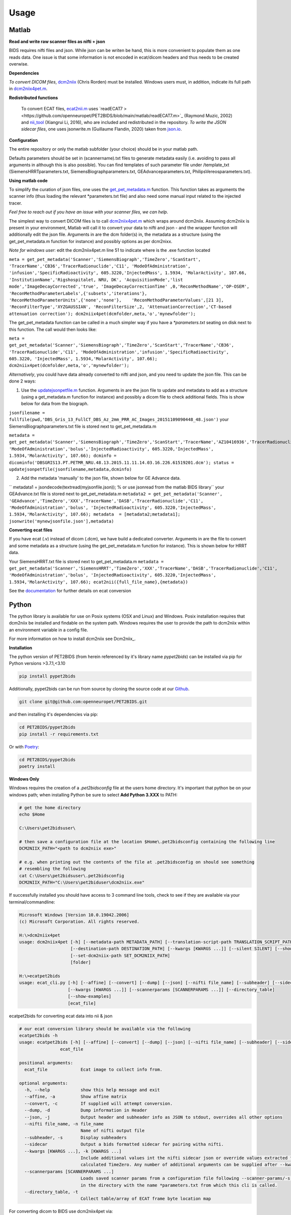 .. _usage:

Usage
=====

Matlab
------

**Read and write raw scanner files as nifti + json**

BIDS requires nifti files and json. While json can be writen be hand, this is more convenient to populate them as one reads data. One issue is that some information is not encoded in ecat/dicom headers and thus needs to be created overwise.

**Dependencies**

*To convert DICOM files*, `dcm2niix <https://www.nitrc.org/plugins/mwiki/index.php/dcm2nii:MainPage>`_ (Chris Rorden) must be installed. Windows users must, in addition, indicate its full path in `dcm2niix4pet.m <https://github.com/openneuropet/PET2BIDS/blob/main/matlab/dcm2niix4pet.m#L42>`_.

**Redistributed functions**

 To convert ECAT files, `ecat2nii.m <https://github.com/openneuropet/PET2BIDS/blob/main/matlab/ecat2nii.m>`_ uses `readECAT7 ><https://github.com/openneuropet/PET2BIDS/blob/main/matlab/readECAT7.m>`_ (Raymond Muzic, 2002) and `nii_tool <https://github.com/xiangruili/dicm2nii>`_ (Xiangrui Li, 2016), who are included and redistributed in the repository. *To write the JSON sidecar files*, one uses jsonwrite.m (Guillaume Flandin, 2020) taken from `json.io <https://github.com/gllmflndn/JSONio>`_. 

**Configuration**

The entire repository or only the matlab subfolder (your choice) should be in your matlab path.  

Defaults parameters should be set in (scannername).txt files to generate metadata easily (i.e. avoiding to pass all arguments in although this is also possible). You can find templates of such parameter file under /template_txt (SiemensHRRTparameters.txt, SiemensBiographparameters.txt, GEAdvanceparameters.txt,  PhilipsVereosparameters.txt).

**Using matlab code**

To simplify the curation of json files, one uses the `get_pet_metadata.m <https://github.com/openneuropet/PET2BIDS/blob/main/matlab/get_pet_metadata.m>`_ function. This function takes as arguments the scanner info (thus loading the relevant *parameters.txt file) and also need some manual input related to the injected tracer.  
  
*Feel free to reach out if you have an issue with your scanner files, we can help*.

The simplest way to convert DICOM files is to call `dcm2niix4pet.m <https://github.com/openneuropet/PET2BIDS/blob/main/matlab/dcm2niix4pet.m>`_ which wraps around dcm2niix. Assuming dcm2niix is present in your environment, Matlab will call it to convert your data to nifti and json - and the wrapper function will additionally edit the json file. Arguments in are the dcm folder(s) in, the metadata as a structure (using the get_pet_metadata.m function for instance) and possibly options as per dcm2nixx.  

*Note for windows user*: edit the dcm2niix4pet.m line 51 to indicate where is the .exe function located

``meta = get_pet_metadata('Scanner','SiemensBiograph','TimeZero','ScanStart', 'TracerName','CB36','TracerRadionuclide','C11', 'ModeOfAdministration', 'infusion','SpecificRadioactivity', 605.3220,'InjectedMass', 1.5934, 'MolarActivity', 107.66, 'InstitutionName','Rigshospitalet, NRU, DK', 'AcquisitionMode','list mode','ImageDecayCorrected','true', 'ImageDecayCorrectionTime' ,0,'ReconMethodName','OP-OSEM', 'ReconMethodParameterLabels',{'subsets','iterations'}, 'ReconMethodParameterUnits',{'none','none'},    'ReconMethodParameterValues',[21 3], 'ReconFilterType','XYZGAUSSIAN', 'ReconFilterSize',2, 'AttenuationCorrection','CT-based attenuation correction'); dcm2niix4pet(dcmfolder,meta,'o','mynewfolder');``  

The get_pet_metadata function can be called in a much simpler way if you have a `*parameters.txt` seating on disk next to this function. The call would then looks like:

``meta = get_pet_metadata('Scanner','SiemensBiograph','TimeZero','ScanStart','TracerName','CB36', 'TracerRadionuclide','C11', 'ModeOfAdministration','infusion','SpecificRadioactivity', 605.3220, 'InjectedMass', 1.5934,'MolarActivity', 107.66); dcm2niix4pet(dcmfolder,meta,'o','mynewfolder');``  

*Alternatively*, you could have data already converted to nifti and json, and you need to update the json file. This can be done 2 ways:

1. Use the `updatejsonpetfile.m <https://github.com/openneuropet/PET2BIDS/blob/main/matlab/updatejsonpetfile.m>`_ function. Arguments in are the json file to update and metadata to add as a structure (using a get_metadata.m function for instance) and possibly a dicom file to check additional fields. This is show below for data from the biograph.

``jsonfilename = fullfile(pwd,'DBS_Gris_13_FullCT_DBS_Az_2mm_PRR_AC_Images_20151109090448_48.json')``
your SiemensBiographparameters.txt file is stored next to get_pet_metadata.m

``metadata = get_pet_metadata('Scanner','SiemensBiograph','TimeZero','ScanStart','TracerName','AZ10416936','TracerRadionuclide','C11',           'ModeOfAdministration','bolus','InjectedRadioactivity', 605.3220,'InjectedMass', 1.5934,'MolarActivity', 107.66); dcminfo = dicominfo('DBSGRIS13.PT.PETMR_NRU.48.13.2015.11.11.14.03.16.226.61519201.dcm'); status = updatejsonpetfile(jsonfilename,metadata,dcminfo)``

2. Add the metadata 'manually' to the json file, shown below for GE Advance data. 

`` metadata1 = jsondecode(textread(myjsonfile.json)); % or use jsonread from the matlab BIDS library``
your GEAdvance.txt file is stored next to get_pet_metadata.m
``metadata2 = get_pet_metadata('Scanner', 'GEAdvance','TimeZero','XXX','TracerName','DASB','TracerRadionuclide','C11',                   'ModeOfAdministration','bolus', 'InjectedRadioactivity', 605.3220,'InjectedMass', 1.5934,'MolarActivity', 107.66); metadata  = [metadata2;metadata1]; jsonwrite('mynewjsonfile.json'],metadata)``

**Converting ecat files**

If you have ecat (.v) instead of dicom (.dcm), we have build a dedicated converter. Arguments in are the file to convert and some metadata as a structure (using the get_pet_metadata.m function for instance). This is shown below for HRRT data.

Your SiemensHRRT.txt file is stored next to get_pet_metadata.m
``metadata = get_pet_metadata('Scanner','SiemensHRRT','TimeZero','XXX','TracerName','DASB','TracerRadionuclide','C11', 'ModeOfAdministration','bolus', 'InjectedRadioactivity', 605.3220,'InjectedMass', 1.5934,'MolarActivity', 107.66); ecat2nii({full_file_name},{metadata})``
 
See the `documentation <https://github.com/openneuropet/PET2BIDS/blob/main/matlab/unit_tests/Readme.md>`_ for further details on ecat conversion


Python
------

The python library is available for use on Posix systems (OSX and Linux) and Windows. Posix installation
requires that dcm2niix be installed and findable on the system path. Windows requires the user to provide
the path to dcm2niix within an environment variable in a config file.

For more information on how to
install dcm2niix see Dcm2niix_.

.. _Dcm2niix: https://github.com/rordenlab/dcm2niix#install


**Installation**

The python version of PET2BIDS (from herein referenced by it's library name *pypet2bids*) can be installed
via pip for Python versions >3.7.1,<3.10

.. code-block::

    pip install pypet2bids

Additionally, pypet2bids can be run from source by cloning the source code at our Github_.

.. _Github: https://github.com/openneuropet/PET2BIDS

.. code-block::

    git clone git@github.com:openneuropet/PET2BIDS.git

and then installing it's dependencies via pip:

.. code-block::

    cd PET2BIDS/pypet2bids
    pip install -r requirements.txt

Or with `Poetry <https://python-poetry.org/>`_:

.. code-block::

    cd PET2BIDS/pypet2bids
    poetry install

**Windows Only**

Windows requires the creation of a `.pet2bidsconfig` file at the users home directory. It's important that python
be on your windows path; when installing Python be sure to select **Add Python 3.XXX** to PATH:

.. image:: media/check_python_path_windows_install.png

.. code-block::

    # get the home directory
    echo $Home

    C:\Users\pet2bidsuser\

    # then save a configuration file at the location $Home\.pet2bidsconfig containing the following line
    DCM2NIIX_PATH="<path to dcm2niix exe>"

    # e.g. when printing out the contents of the file at .pet2bidsconfig on should see something 
    # resembling the following
    cat C:\Users\pet2bidsuser\.pet2bidsconfig
    DCM2NIIX_PATH="C:\Users\pet2biduser\dcm2niix.exe"
    


If successfully installed you should have access to 3 command line tools, check to see if they are available via your
terminal/commandline:

.. code-block::

    Microsoft Windows [Version 10.0.19042.2006]
    (c) Microsoft Corporation. All rights reserved.

    H:\>dcm2niix4pet
    usage: dcm2niix4pet [-h] [--metadata-path METADATA_PATH] [--translation-script-path TRANSLATION_SCRIPT_PATH]
                        [--destination-path DESTINATION_PATH] [--kwargs [KWARGS ...]] [--silent SILENT] [--show-examples]
                        [--set-dcm2niix-path SET_DCM2NIIX_PATH]
                        [folder]

    H:\>ecatpet2bids
    usage: ecat_cli.py [-h] [--affine] [--convert] [--dump] [--json] [--nifti file_name] [--subheader] [--sidecar]
                       [--kwargs [KWARGS ...]] [--scannerparams [SCANNERPARAMS ...]] [--directory_table]
                       [--show-examples]
                       [ecat_file]


ecatpet2bids for converting ecat data into nii & json

.. code-block::

    # our ecat conversion library should be available via the following
    ecatpet2bids -h
    usage: ecatpet2bids [-h] [--affine] [--convert] [--dump] [--json] [--nifti file_name] [--subheader] [--sidecar] [--kwargs [KWARGS ...]] [--scannerparams [SCANNERPARAMS ...]] [--directory_table]
                    ecat_file

    positional arguments:
      ecat_file             Ecat image to collect info from.

    optional arguments:
      -h, --help            show this help message and exit
      --affine, -a          Show affine matrix
      --convert, -c         If supplied will attempt conversion.
      --dump, -d            Dump information in Header
      --json, -j            Output header and subheader info as JSON to stdout, overrides all other options
      --nifti file_name, -n file_name
                            Name of nifti output file
      --subheader, -s       Display subheaders
      --sidecar             Output a bids formatted sidecar for pairing witha nifti.
      --kwargs [KWARGS ...], -k [KWARGS ...]
                            Include additional values int the nifti sidecar json or override values extracted from the supplied nifti. e.g. including `--kwargs TimeZero='12:12:12'` would override the
                            calculated TimeZero. Any number of additional arguments can be supplied after --kwargs e.g. `--kwargs BidsVariable1=1 BidsVariable2=2` etc etc.
      --scannerparams [SCANNERPARAMS ...]
                            Loads saved scanner params from a configuration file following --scanner-params/-s if this option is used without an argument this cli will look for any scanner parameters file
                            in the directory with the name *parameters.txt from which this cli is called.
      --directory_table, -t
                            Collect table/array of ECAT frame byte location map


For converting dicom to BIDS use dcm2niix4pet via:

.. code-block::

    dcm2niix4pet -h
    usage: dcm2niix4pet [-h] [--metadata-path METADATA_PATH] [--translation-script-path TRANSLATION_SCRIPT_PATH] [--destination-path DESTINATION_PATH] [--kwargs [KWARGS ...]] [--silent SILENT]
                    [--write-template-script]
                    folder

    positional arguments:
      folder                Folder path containing imaging data

    optional arguments:
      -h, --help            show this help message and exit
      --metadata-path METADATA_PATH, -m METADATA_PATH
                            Path to metadata file for scan
      --translation-script-path TRANSLATION_SCRIPT_PATH, -t TRANSLATION_SCRIPT_PATH
                            Path to a script written to extract and transform metadata from a spreadsheet to BIDS compliant text files (tsv and json)
      --destination-path DESTINATION_PATH, -d DESTINATION_PATH
                            Destination path to send converted imaging and metadata files to. If omitted defaults to using the path supplied to folder path. If destination path doesn't exist an attempt to
                            create it will be made.
      --kwargs [KWARGS ...], -k [KWARGS ...]
                            Include additional values int the nifti sidecar json or override values extracted from the supplied nifti. e.g. including `--kwargs TimeZero='12:12:12'` would override the
                            calculated TimeZero. Any number of additional arguments can be supplied after --kwargs e.g. `--kwargs BidsVariable1=1 BidsVariable2=2` etc etc.
      --silent SILENT, -s SILENT
                            Display missing metadata warnings and errorsto stdout/stderr

**Using pypet2bids**

Pypet2bids is primarily designed to run as a command line utility, design choice was made for 2 purposes:

1) to provide a universal interface (API) so the library is operable with any scripting or programming language
2) keeping the usage as simple as possible, use of this library is as simple as install -> run command

Additionally, one has access to the underlying python methods and classes if one wishes to use this library from within
a Python environment.

Command line usage:

In the most simple use case one can convert a folder full of dicoms into a NIFTI

.. code-block::

    dcm2niix4pet /folder/with/PET/dicoms/ -d /folder/with/PET/nifti_jsons


However, more often than not the information required to create a valid PET BIDS nifti and json isn't present
w/ in the dicom headers of the PET Image files. Extra information can be extracted at the time of conversion by
including a spreadsheet file (tsv, xlsx, etc) and an extraction script

.. code-block::

    dcm2niix /folder/with/PET/dicoms/ --destination /folder/with/PET/nifti_jsons --metadatapath /file/with/PET_metadata.xlsx --translation-script translate.py

It this point you may be asking self what is a metadata translation script? It's a python script designed to collect
relevant PET metadata from a spreadsheet. There are two approaches to extracting additional PET metadata from a spreasheet.

    - Format a spreadsheet to be more BIDS like and read use that data in the conversion:

      .. image:: media/image_example_bids_spreadsheet.png

    - Create a translation script that will extract and transform data from an existing spreadsheet. This method has the
      benefit of better preserving the original data, but the cost is that it requires more fiddling directly in Python.
      An example can be see below

      .. code-block::

            def translate_metadata(metadata_dataframe, image_path=NotImplemented):

            nifti_json = {
                'Manufacturer': '',
                'ManufacturersModelName': '',
                'Units': 'Bq/mL',
                'TracerName': '[11C]PS13',
                'TracerRadionuclide': '11C',
                'InjectedRadioactivity': metadata_dataframe['Analyzed:'][32]*(1/1000)*(37*10**9), # mCi convert to Bq -> (mCi /1000) *  37000000000
                'InjectedRadioactivityUnits': 'Bq',
                'InjectedMass': metadata_dataframe['Met365a.xls - 011104'][35] * metadata_dataframe['Analyzed:'][38] , #provided in nmol/kg for subject
                'InjectedMassUnits': 'nmol',
                'SpecificRadioactivity': 9218*37*10**9, # c11 is maximum 9218 Ci/umol,
                'SpecificRadioactivityUnits': 'Bq/mol',
                'ModeOfAdministration': 'bolus',
                'TimeZero': 0,
                'ScanStart': 0,
                'InjectionStart': 0,
                'FrameTimesStart': [],
                'FrameDuration': [],
                'AcquisitionMode': '',
                'ImageDecayCorrected': '',
                'ImageDecayCorrectionTime': 0,
                'ReconMethodName': '',
                'ReconMethodParameterLabels': [],
                'ReconMethodParameterUnits': [],
                'ReconMethodParameterValues': [],
                'ReconFilterType': '',
                'ReconFilterSize': 0,
                'AttenuationCorrection': '',
                'InstitutionName': '',
                'InstitutionalDepartmentName': ''
            }

If you're thinking it's to much to ask you to generate this script from scratch, you're absolutely right. You can generate a
template script by running the following command:

.. code-block::

    pet2bids-spreadsheet-template /path/to/save/template/script.py
    ls /path/to/save/template/script.py
    script.py

Now assuming you've located your dicom images, set up your template script/and or your metadata spreadsheet you should
be able produce the output resembling the following:

.. code-block::

    machine:folder user$ ls ~/Desktop/testdcm2niix4pet/
    PET_Brain_Dyn_TOF_7801580_20180322104003_5.json         PET_Brain_Dyn_TOF_7801580_20180322104003_5_blood.json
    PET_Brain_Dyn_TOF_7801580_20180322104003_5.nii.gz       PET_Brain_Dyn_TOF_7801580_20180322104003_5_blood.tsv





Pypet2bids can be run via the command line after being installed, often additional radiological information will need to
be passed to pypet2bids in addition to PET imaging data. Passing this data can be done in a number of increasingly
complex ways. The simplest method to pass on information is directly at the command line when calling either
**dcm2niix4pet** or **ecatpet2bids**. Both of these tools accept additional arguments via key pair's separated by the
equals sign `=`. This functionality is designed to mirror that of the Matlab code.

Some extra values in the case of this Siemens Biograph would look like the following:

.. code-block::

    dcm2niix4pet OpenNeuroPET-Phantoms/source/SiemensBiographPETMR-NRU --kwargs
    TimeZero=ScanStart
    Manufacturer=Siemens
    ManufacturersModelName=Biograph InstitutionName="Rigshospitalet, NRU, DK"
    BodyPart=Phantom
    Units=Bq/mL
    TracerName=none
    TracerRadionuclide=F18
    InjectedRadioactivity=81.24
    SpecificRadioactivity=13019.23
    ModeOfAdministration=infusion
    FrameTimesStart=0
    AcquisitionMode="list mode"
    ImageDecayCorrected=true
    ImageDecayCorrectionTime=0
    AttenuationCorrection=MR-corrected
    FrameDuration=300
    FrameTimesStart=0


And similarly, extra key pair values can be passed to ecatpet2bids:

.. code-block::

    ecatpet2bids OpenNeuroPET-Phantoms/source/SiemensHRRT-NRU/XCal-Hrrt-2022.04.21.15.43.05_EM_3D.v
    --convert
    --kwargs
    TimeZero=ScanStart
    Manufacturer=Siemens
    ManufacturersModelName=HRRT
    InstitutionName="Rigshospitalet, NRU, DK"
    BodyPart=Phantom
    Units=Bq/mL
    TracerName=none
    TracerRadionuclide=F18
    InjectedRadioactivity=81.24
    SpecificRadioactivity=13019.23
    ModeOfAdministration=infusion
    AcquisitionMode="list mode"
    ImageDecayCorrected=true
    ImageDecayCorrectionTime=0
    AttenuationCorrection="10-min transmission scan"



